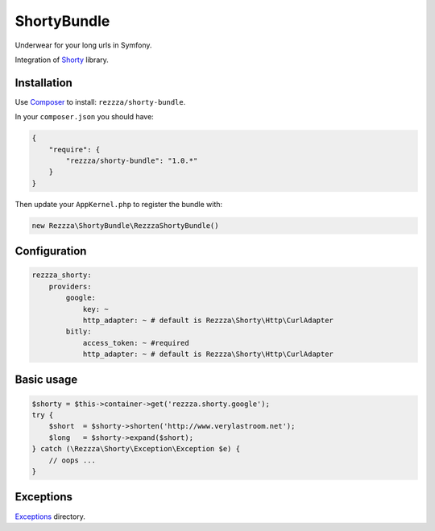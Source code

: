 ShortyBundle
============

.. image:: https://poser.pugx.org/rezzza/shorty-bundle/version.png
   :target: https://packagist.org/packages/rezzza/shorty-bundle

.. image:: https://travis-ci.org/rezzza/ShortyBundle.png?branch=master
   :target: http://travis-ci.org/rezzza/ShortyBundle

Underwear for your long urls in Symfony.

Integration of `Shorty <https://github.com/rezzza/Shorty>`_ library.

Installation
------------
Use `Composer <https://github.com/composer/composer/>`_ to install: ``rezzza/shorty-bundle``.

In your ``composer.json`` you should have:

.. code-block:: yaml

    {
        "require": {
            "rezzza/shorty-bundle": "1.0.*"
        }
    }

Then update your ``AppKernel.php`` to register the bundle with:

.. code-block:: php

    new Rezzza\ShortyBundle\RezzzaShortyBundle()

Configuration
-------------

.. code-block:: yaml

    rezzza_shorty:
        providers:
            google:
                key: ~
                http_adapter: ~ # default is Rezzza\Shorty\Http\CurlAdapter
            bitly:
                access_token: ~ #required
                http_adapter: ~ # default is Rezzza\Shorty\Http\CurlAdapter

Basic usage
-----------

.. code-block:: php

    $shorty = $this->container->get('rezzza.shorty.google');
    try {
        $short  = $shorty->shorten('http://www.verylastroom.net');
        $long   = $shorty->expand($short);
    } catch (\Rezzza\Shorty\Exception\Exception $e) {
        // oops ...
    }

Exceptions
----------

`Exceptions <https://github.com/rezzza/Shorty/tree/master/src/Rezzza/Shorty/Exception>`_ directory.
